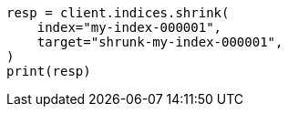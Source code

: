 // This file is autogenerated, DO NOT EDIT
// indices/shrink-index.asciidoc:11

[source, python]
----
resp = client.indices.shrink(
    index="my-index-000001",
    target="shrunk-my-index-000001",
)
print(resp)
----
